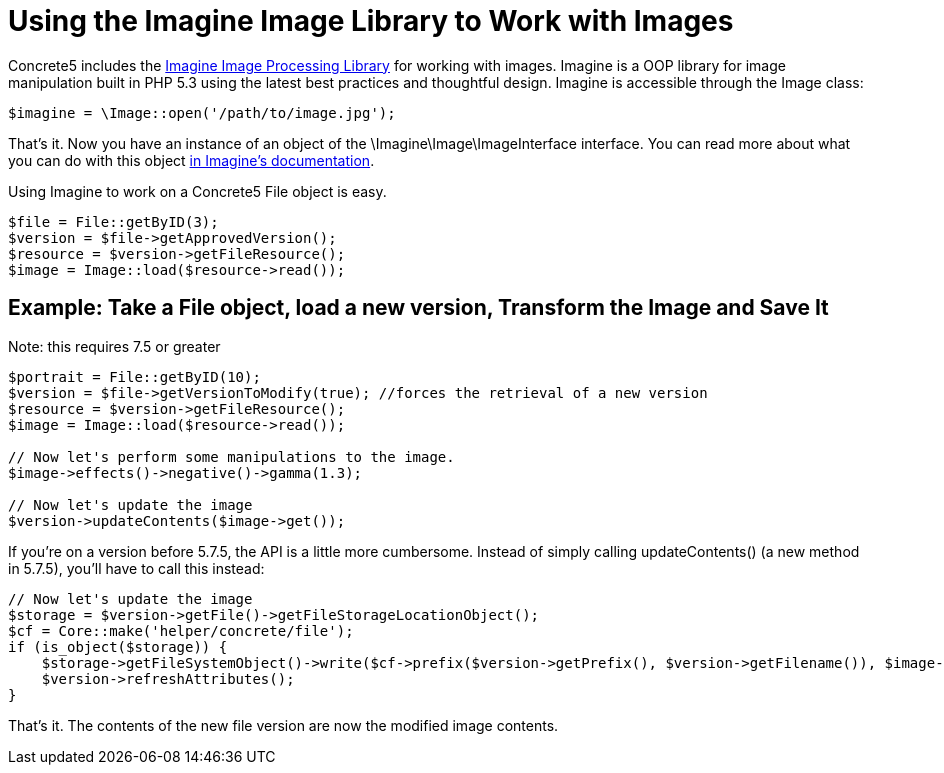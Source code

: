 = Using the Imagine Image Library to Work with Images

Concrete5 includes the https://imagine.readthedocs.org/en/latest/[Imagine Image Processing Library] for working with images.
Imagine is a OOP library for image manipulation built in PHP 5.3 using the latest best practices and thoughtful design.
Imagine is accessible through the Image class:

[source,php]
----
$imagine = \Image::open('/path/to/image.jpg');
----

That's it.
Now you have an instance of an object of the \Imagine\Image\ImageInterface interface.
You can read more about what you can do with this object https://imagine.readthedocs.org/en/latest/usage/introduction.html[in Imagine's documentation].

Using Imagine to work on a Concrete5 File object is easy.

[source,php]
----
$file = File::getByID(3);
$version = $file->getApprovedVersion();
$resource = $version->getFileResource();
$image = Image::load($resource->read());
----

== Example: Take a File object, load a new version, Transform the Image and Save It

Note: this requires 7.5 or greater

[source,php]
----
$portrait = File::getByID(10);
$version = $file->getVersionToModify(true); //forces the retrieval of a new version
$resource = $version->getFileResource();
$image = Image::load($resource->read());
 
// Now let's perform some manipulations to the image.
$image->effects()->negative()->gamma(1.3);
 
// Now let's update the image
$version->updateContents($image->get());
----

If you're on a version before 5.7.5, the API is a little more cumbersome.
Instead of simply calling updateContents() (a new method in 5.7.5), you'll have to call this instead:

[source,php]
----
// Now let's update the image
$storage = $version->getFile()->getFileStorageLocationObject();
$cf = Core::make('helper/concrete/file');
if (is_object($storage)) {
    $storage->getFileSystemObject()->write($cf->prefix($version->getPrefix(), $version->getFilename()), $image->get());
    $version->refreshAttributes();
}
----

That's it.
The contents of the new file version are now the modified image contents.
